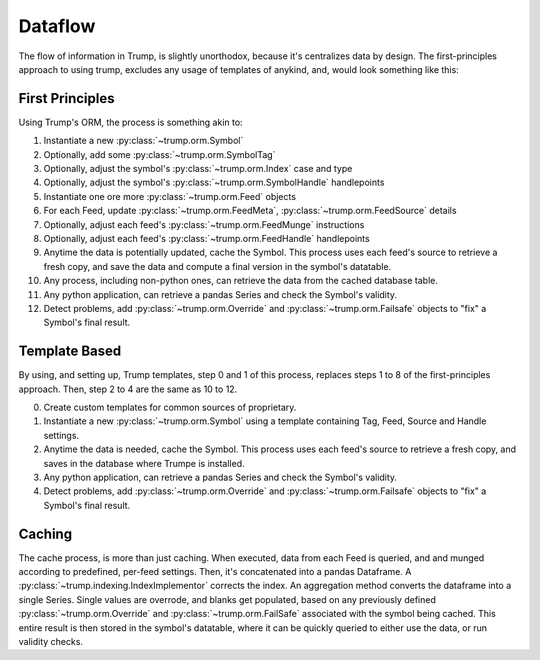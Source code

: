 Dataflow
=========
The flow of information in Trump, is slightly unorthodox, because it's centralizes data by design.
The first-principles approach to using trump, excludes any usage of templates of anykind, and, would look something like this:

First Principles
---------------------

Using Trump's ORM, the process is something akin to:

1. Instantiate a new :py:class:`~trump.orm.Symbol`
2. Optionally, add some :py:class:`~trump.orm.SymbolTag`
3. Optionally, adjust the symbol's :py:class:`~trump.orm.Index` case and type
4. Optionally, adjust the symbol's :py:class:`~trump.orm.SymbolHandle` handlepoints
5. Instantiate one ore more :py:class:`~trump.orm.Feed` objects
6. For each Feed, update :py:class:`~trump.orm.FeedMeta`, :py:class:`~trump.orm.FeedSource` details
7. Optionally, adjust each feed's :py:class:`~trump.orm.FeedMunge` instructions
8. Optionally, adjust each feed's :py:class:`~trump.orm.FeedHandle` handlepoints
9. Anytime the data is potentially updated, cache the Symbol.  This process uses each feed's source to retrieve a fresh copy, and save the data and compute a final version in the symbol's datatable.
10. Any process, including non-python ones, can retrieve the data from the cached database table.
11. Any python application, can retrieve a pandas Series and check the Symbol's validity.
12. Detect problems, add :py:class:`~trump.orm.Override` and :py:class:`~trump.orm.Failsafe` objects to "fix" a Symbol's final result.

Template Based
-----------------------

By using, and setting up, Trump templates, step 0 and 1 of this process, replaces steps 1 to 8 of the first-principles approach.  Then, step 2 to 4 are the same as 10 to 12.

0. Create custom templates for common sources of proprietary.
1. Instantiate a new :py:class:`~trump.orm.Symbol` using a template containing Tag, Feed, Source and Handle settings.
2. Anytime the data is needed, cache the Symbol.  This process uses each feed's source to retrieve a fresh copy, and saves in the database where Trumpe is installed.
3. Any python application, can retrieve a pandas Series and check the Symbol's validity.
4. Detect problems, add :py:class:`~trump.orm.Override` and :py:class:`~trump.orm.Failsafe` objects to "fix" a Symbol's final result.

Caching
-----------

The cache process, is more than just caching.  When executed, data from each Feed is queried, and and munged according to predefined,
per-feed settings.  Then, it's concatenated into a pandas Dataframe. A :py:class:`~trump.indexing.IndexImplementor` corrects the index.
An aggregation method converts the dataframe into a single Series. Single values are overrode, and blanks get populated, based on any previously
defined :py:class:`~trump.orm.Override` and :py:class:`~trump.orm.FailSafe` associated with the symbol being cached.
This entire result is then stored in the symbol's datatable, where it can be quickly queried to either use the data, or run validity checks.
